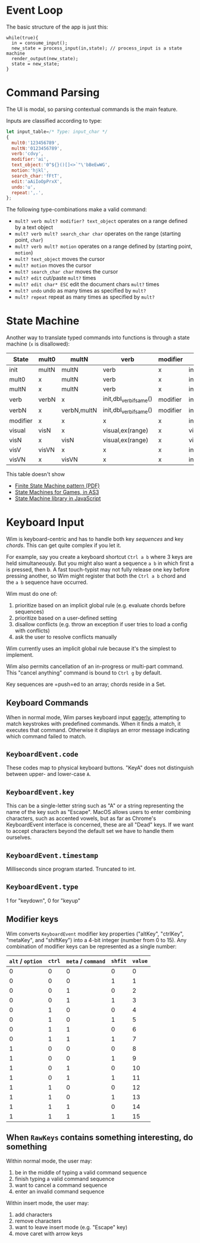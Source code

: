 * Event Loop
The basic structure of the app is just this:

#+BEGIN_SRC pseudocode
while(true){
  in = consume_input();
  new_state = process_input(in,state); // process_input is a state machine
  render_output(new_state);
  state = new_state;
}
#+END_SRC

* Command Parsing
The UI is modal, so parsing contextual commands is the main feature.

Inputs are classified according to type:

#+BEGIN_SRC js
let input_table=/* Type: input_char */
{
  mult0:'123456789',
  multN:'0123456789',
  verb:'cdvy',
  modifier:'ai',
  text_object:'0^${}()[]<>`"\'bBeEwWG',
  motion:'hjkl',
  search_char:'fFtT',
  edit:'aAiIoOpPrxX',
  undo:'u',
  repeat:',.',
};
#+END_SRC

The following type-combinations make a valid command:

- =mult? verb mult? modifier? text_object= operates on a range defined by a text object
- =mult? verb mult? search_char char= operates on the range (starting point, =char=)
- =mult? verb mult? motion= operates on a range defined by (starting point, =motion=)
- =mult? text_object= moves the cursor
- =mult? motion= moves the cursor
- =mult? search_char char= moves the cursor
- =mult? edit= cut/paste =mult?= times
- =mult? edit char* ESC= edit the document chars =mult?= times
- =mult? undo= undo as many times as specified by =mult?=
- =mult? repeat= repeat as many times as specified by =mult?=

* State Machine
Another way to translate typed commands into functions is through a state machine (=x= is disallowed):

| State\Input | mult0 | multN       | verb                    | modifier | text_object    | motion         | visual |
|-------------+-------+-------------+-------------------------+----------+----------------+----------------+--------|
| init        | multN | multN       | verb                    | x        | init,go()      | init,go()      | visual |
| mult0       | x     | multN       | verb                    | x        | init,go()      | init,go()      | visual |
| multN       | x     | multN       | verb                    | x        | init,go()      | init,go()      | visual |
| verb        | verbN | x           | init,dbl_verb_if_same() | modifier | init,ex(range) | init,ex(range) | visV   |
| verbN       | x     | verbN,multN | init,dbl_verb_if_same() | modifier | init,ex(range) | init,ex(range) | visV   |
| modifier    | x     | x           | x                       | x        | init,ex(range) | init,ex(range) | x      |
| visual      | visN  | x           | visual,ex(range)        | x        | visual         | visual         | init   |
| visN        | x     | visN        | visual,ex(range)        | x        | visual         | visual         | init   |
| visV        | visVN | x           | x                       | x        | init,ex(range) | init,ex(range) | init   |
| visVN       | x     | visVN       | x                       | x        | init,ex(range) | init,ex(range) | init   |

This table doesn't show
- [[http://parlab.eecs.berkeley.edu/wiki/_media/patterns/finitestatemachine.pdf][Finite State Machine pattern (PDF)]]
- [[https://gamedevelopment.tutsplus.com/tutorials/finite-state-machines-theory-and-implementation--gamedev-11867][State Machines for Games, in AS3]]
- [[https://github.com/Olical/StateMachine][State Machine library in JavaScript]]

* Keyboard Input
Wim is keyboard-centric and has to handle both key /sequences/ and key /chords/.
This can get quite complex if you let it.

For example, say you create a keyboard shortcut =Ctrl a b= where 3 keys are held simultaneously.
But you might also want a sequence =a b= in which first a is pressed, then b.
A fast touch-typist may not fully release one key before pressing another, so Wim might register that both the =Ctrl a b= chord and the =a b= sequence have occurred.

Wim must do one of:
1. prioritize based on an implicit global rule (e.g. evaluate chords before sequences)
2. prioritize based on a user-defined setting
3. disallow conflicts (e.g. throw an exception if user tries to load a config with conflicts)
4. ask the user to resolve conflicts manually

Wim currently uses an implicit global rule because it's the simplest to implement.

Wim also permits cancellation of an in-progress or multi-part command.
This "cancel anything" command is bound to =Ctrl g= by default.

Key sequences are =push=ed to an array; chords reside in a Set.

** Keyboard Commands
When in normal mode, Wim parses keyboard input [[https://en.wikipedia.org/wiki/Eager_evaluation][eagerly]], attempting to match keystrokes with predefined commands.
When it finds a match, it executes that command.
Otherwise it displays an error message indicating which command failed to match.

** =KeyboardEvent.code=
These codes map to physical keyboard buttons.
"KeyA" does not distinguish between upper- and lower-case =A=.

** =KeyboardEvent.key=
This can be a single-letter string such as "A" or a string representing the name of the key such as "Escape".
MacOS allows users to enter combining characters, such as accented vowels, but as far as Chrome's KeyboardEvent interface is concerned, these are all "Dead" keys.
If we want to accept characters beyond the default set we have to handle them ourselves.

** =KeyboardEvent.timestamp=
Milliseconds since program started.
Truncated to int.

** =KeyboardEvent.type=
1 for "keydown", 0 for "keyup"

** Modifier keys
Wim converts =KeyboardEvent= modifier key properties ("altKey", "ctrlKey", "metaKey", and "shiftKey") into a 4-bit integer (number from 0 to 15).
Any combination of modifier keys can be represented as a single number:

| =alt= / =option= | =ctrl= | =meta= / =command= | =shfit= | =value= |
|------------------+--------+--------------------+---------+---------|
|                0 |      0 |                  0 |       0 |       0 |
|                0 |      0 |                  0 |       1 |       1 |
|                0 |      0 |                  1 |       0 |       2 |
|                0 |      0 |                  1 |       1 |       3 |
|                0 |      1 |                  0 |       0 |       4 |
|                0 |      1 |                  0 |       1 |       5 |
|                0 |      1 |                  1 |       0 |       6 |
|                0 |      1 |                  1 |       1 |       7 |
|                1 |      0 |                  0 |       0 |       8 |
|                1 |      0 |                  0 |       1 |       9 |
|                1 |      0 |                  1 |       0 |      10 |
|                1 |      0 |                  1 |       1 |      11 |
|                1 |      1 |                  0 |       0 |      12 |
|                1 |      1 |                  0 |       1 |      13 |
|                1 |      1 |                  1 |       0 |      14 |
|                1 |      1 |                  1 |       1 |      15 |

** When =RawKeys= contains something interesting, do something
Within normal mode, the user may:

1. be in the middle of typing a valid command sequence
2. finish typing a valid command sequence
3. want to cancel a command sequence
4. enter an invalid command sequence

Within insert mode, the user may:

1. add characters
2. remove characters
3. want to leave insert mode (e.g. "Escape" key)
4. move caret with arrow keys
